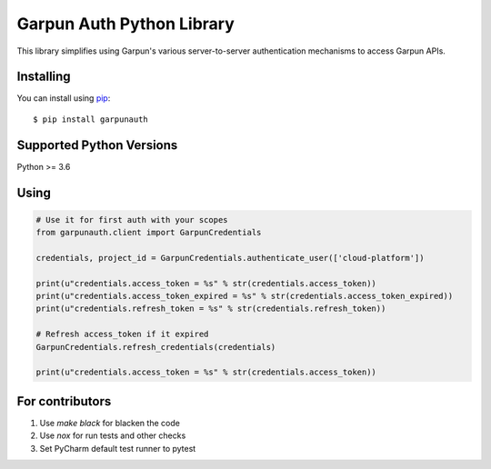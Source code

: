 Garpun Auth Python Library
==========================

|build| |pypi|

This library simplifies using Garpun's various server-to-server authentication
mechanisms to access Garpun APIs.


.. |build| image:: https://travis-ci.org/garpun/garpun-auth-library-python.svg?branch=master
   :target: https://travis-ci.org/garpun/garpun-auth-library-python
.. |pypi| image:: https://img.shields.io/pypi/v/garpunauth.svg
   :target: https://pypi.python.org/pypi/garpunauth


Installing
__________

You can install using `pip`_::

    $ pip install garpunauth

.. _pip: https://pip.pypa.io/en/stable/


Supported Python Versions
_________________________
Python >= 3.6


Using
_____


.. code-block:: python

    # Use it for first auth with your scopes
    from garpunauth.client import GarpunCredentials

    credentials, project_id = GarpunCredentials.authenticate_user(['cloud-platform'])

    print(u"credentials.access_token = %s" % str(credentials.access_token))
    print(u"credentials.access_token_expired = %s" % str(credentials.access_token_expired))
    print(u"credentials.refresh_token = %s" % str(credentials.refresh_token))

    # Refresh access_token if it expired
    GarpunCredentials.refresh_credentials(credentials)

    print(u"credentials.access_token = %s" % str(credentials.access_token))


For contributors
________________


1. Use `make black` for blacken the code
2. Use `nox` for run tests and other checks
3. Set PyCharm default test runner to pytest
